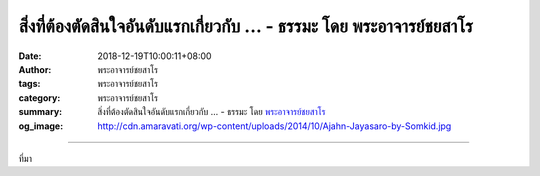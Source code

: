 สิ่งที่ต้องตัดสินใจอันดับแรกเกี่ยวกับ ... - ธรรมะ โดย พระอาจารย์ชยสาโร
######################################################################

:date: 2018-12-19T10:00:11+08:00
:author: พระอาจารย์ชยสาโร
:tags: พระอาจารย์ชยสาโร
:category: พระอาจารย์ชยสาโร
:summary: สิ่งที่ต้องตัดสินใจอันดับแรกเกี่ยวกับ ...
          - ธรรมะ โดย `พระอาจารย์ชยสาโร`_
:og_image: http://cdn.amaravati.org/wp-content/uploads/2014/10/Ajahn-Jayasaro-by-Somkid.jpg


.. raw:: html

  <p>สิ่งที่ต้องตัดสินใจอันดับแรกเกี่ยวกับการหาความสุขหรือความเจริญใจใดๆ คือ เราควรกระทำสิ่งนั้นหรือเปล่า เกณฑ์ตัดสินในที่นี้อยู่ที่ว่าการกระทำนั้นก่อโทษต่อตนและผู้อื่นหรือไม่ ทั้งในระยะสั้นระยะยาว เช่น จะสร้างความเดือดร้อนต่อร่างกาย ต่อจิตใจ ต่อความสัมพันธ์กับผู้อื่น ต่อทรัพย์สินเงินทอง และต่อชื่อเสียงเกียรติยศหรือไม่ </p><p> แก่นคำสอนสำหรับชาวพุทธ คือ เราพึงสละความสุขที่ขัดต่อการรักษาศีล</p><p> สิ่งที่ต้องตัดสินใจลำดับต่อมา คือ ผู้ที่มุ่งมั่นเดินบนหนทางบรรลุธรรมพึงแสวงหาความสุขอันพิจารณาแล้วว่าไม่เกิดโทษนั้นเพียงใด ความสุขบางอย่างยกระดับจิตใจเรามากกว่าความสุขชนิดอื่น </p><p> ชีวิตคนเราสั้นนัก ไม่มีทางรู้ว่าอะไรจะเกิดแก่ชีวิต เราจึงควรมุ่งมั่นในความสุขกายสุขใจอันจะส่งผลต่อการปฏิบัติธรรมมากกว่า</p><p> กล่าวโดยสรุป ความสุขเหล่านั้นจะหาได้จากการทำบุญให้ทาน การปลอดจากความเดือดร้อนใจ ความเคารพตนอันเนื่องจากการรักษาศีล และความปีติเบิกบานอันเกิดจากสมาธิภาวนา</p><p> ธรรมะคำสอน โดย พระอาจารย์ชยสาโร<br/> แปลถอดความ โดย ปิยสีโลภิกขุ</p>

.. image:: https://scontent.ftpe1-1.fna.fbcdn.net/v/t1.0-9/48356707_1834179003357444_158775337386246144_n.jpg?_nc_cat=104&_nc_ht=scontent.ftpe1-1.fna&oh=3c7259693ea69f00ba85280600be0a98&oe=5C95915A
   :align: center
   :alt: สิ่งที่ต้องตัดสินใจอันดับแรกเกี่ยวกับ

----

ที่มา

.. raw:: html

  https://www.facebook.com/jayasaro.panyaprateep.org/photos/a.318290164946343/1834179000024111/?type=3&theater

.. _พระอาจารย์ชยสาโร: https://th.wikipedia.org/wiki/พระฌอน_ชยสาโร
